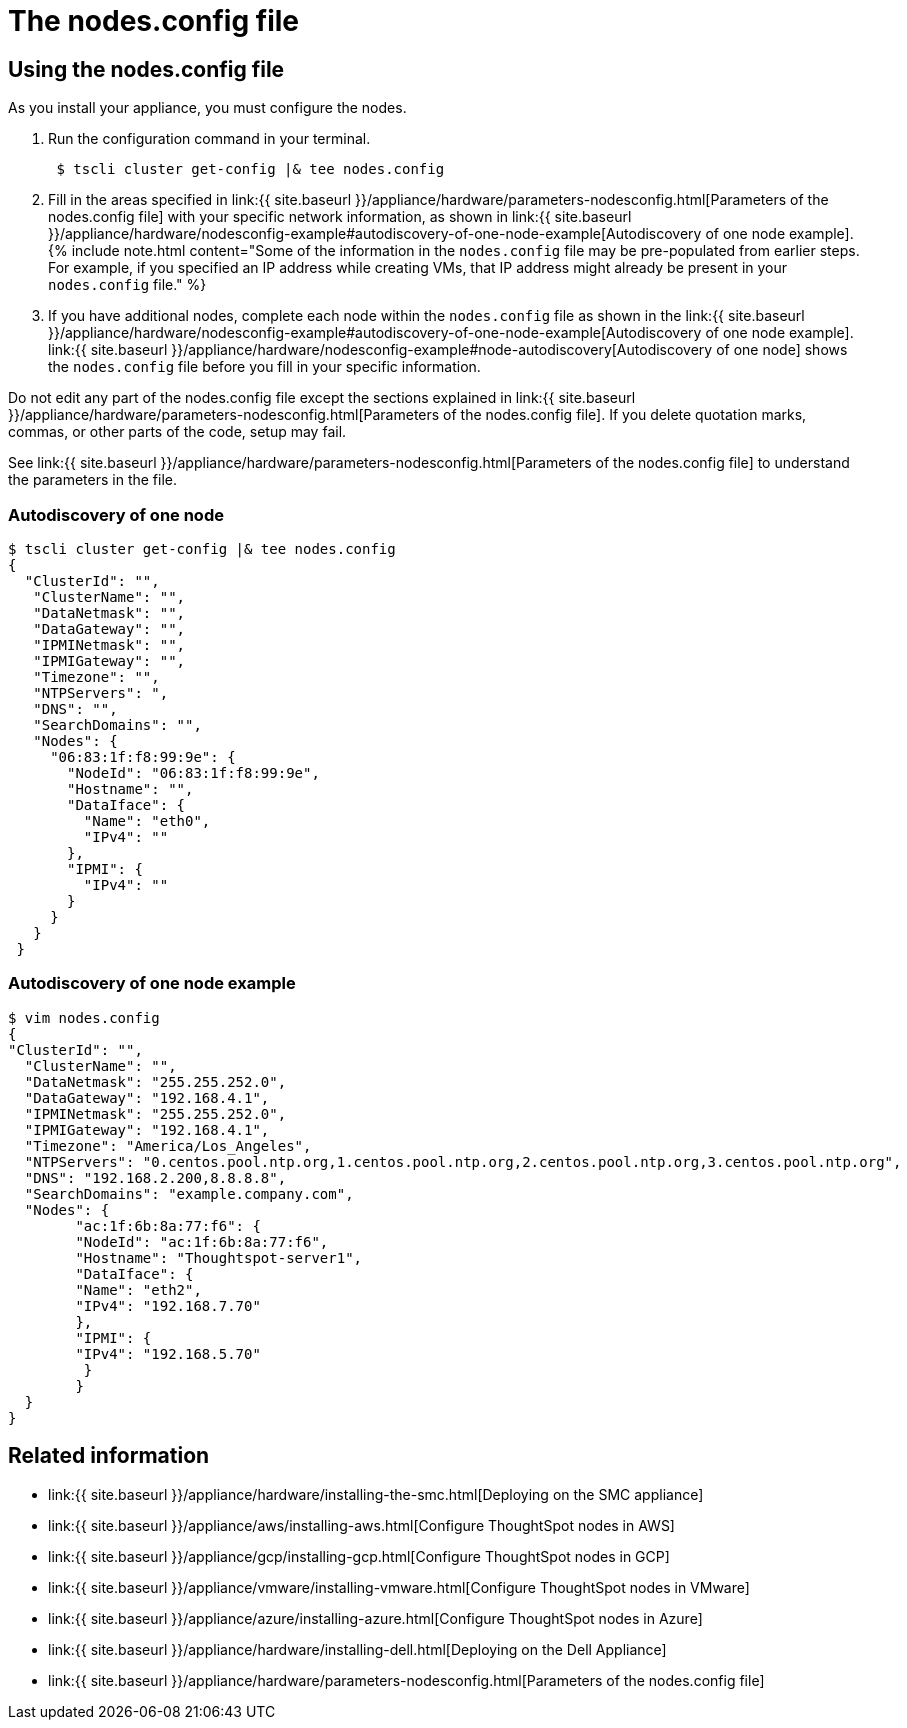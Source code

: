 = The nodes.config file
:last_updated: ["1/13/2020"]
:permalink: /:collection/:path.html
:sidebar: mydoc_sidebar
:summary: Learn how to use the get.config command and the nodes.config file to install  your hardware or cloud appliance.

[#using-nodes.config]
== Using the nodes.config file

As you install your appliance, you must configure the nodes.

. Run the configuration command in your terminal.
+
----
 $ tscli cluster get-config |& tee nodes.config
----

. Fill in the areas specified in link:{{ site.baseurl }}/appliance/hardware/parameters-nodesconfig.html[Parameters of the nodes.config file] with your specific network information, as shown in link:{{ site.baseurl }}/appliance/hardware/nodesconfig-example#autodiscovery-of-one-node-example[Autodiscovery of one node example].
{% include note.html content="Some of the information in the `nodes.config` file may be pre-populated from earlier steps.
For example, if you specified an IP address while creating VMs, that IP address might already be present in your `nodes.config` file." %}
. If you have  additional nodes, complete each node within the `nodes.config` file as shown in the link:{{ site.baseurl }}/appliance/hardware/nodesconfig-example#autodiscovery-of-one-node-example[Autodiscovery of one node example].
link:{{ site.baseurl }}/appliance/hardware/nodesconfig-example#node-autodiscovery[Autodiscovery of one node] shows the `nodes.config` file before you fill in your specific information.

Do not edit any part of the nodes.config file except the sections explained in link:{{ site.baseurl }}/appliance/hardware/parameters-nodesconfig.html[Parameters of the nodes.config file].
If you delete quotation marks, commas, or other parts of the code, setup may fail.

See link:{{ site.baseurl }}/appliance/hardware/parameters-nodesconfig.html[Parameters of the nodes.config file] to understand the parameters in the file.

[#node-autodiscovery]
=== Autodiscovery of one node

 $ tscli cluster get-config |& tee nodes.config
 {
   "ClusterId": "",
    "ClusterName": "",
    "DataNetmask": "",
    "DataGateway": "",
    "IPMINetmask": "",
    "IPMIGateway": "",
    "Timezone": "",
    "NTPServers": ",
    "DNS": "",
    "SearchDomains": "",
    "Nodes": {
      "06:83:1f:f8:99:9e": {
        "NodeId": "06:83:1f:f8:99:9e",
        "Hostname": "",
        "DataIface": {
          "Name": "eth0",
          "IPv4": ""
        },
        "IPMI": {
          "IPv4": ""
        }
      }
    }
  }

=== Autodiscovery of one node example

 $ vim nodes.config
 {
 "ClusterId": "",
   "ClusterName": "",
   "DataNetmask": "255.255.252.0",
   "DataGateway": "192.168.4.1",
   "IPMINetmask": "255.255.252.0",
   "IPMIGateway": "192.168.4.1",
   "Timezone": "America/Los_Angeles",
   "NTPServers": "0.centos.pool.ntp.org,1.centos.pool.ntp.org,2.centos.pool.ntp.org,3.centos.pool.ntp.org",
   "DNS": "192.168.2.200,8.8.8.8",
   "SearchDomains": "example.company.com",
   "Nodes": {  	
 	"ac:1f:6b:8a:77:f6": {
   	"NodeId": "ac:1f:6b:8a:77:f6",
   	"Hostname": "Thoughtspot-server1",
   	"DataIface": {
     	"Name": "eth2",
     	"IPv4": "192.168.7.70"
   	},
   	"IPMI": {
     	"IPv4": "192.168.5.70"
   	 }
 	}
   }
 }

== Related information

* link:{{ site.baseurl }}/appliance/hardware/installing-the-smc.html[Deploying on the SMC appliance]
* link:{{ site.baseurl }}/appliance/aws/installing-aws.html[Configure ThoughtSpot nodes in AWS]
* link:{{ site.baseurl }}/appliance/gcp/installing-gcp.html[Configure ThoughtSpot nodes in GCP]
* link:{{ site.baseurl }}/appliance/vmware/installing-vmware.html[Configure ThoughtSpot nodes in VMware]
* link:{{ site.baseurl }}/appliance/azure/installing-azure.html[Configure ThoughtSpot nodes in Azure]
* link:{{ site.baseurl }}/appliance/hardware/installing-dell.html[Deploying on the Dell Appliance]
* link:{{ site.baseurl }}/appliance/hardware/parameters-nodesconfig.html[Parameters of the nodes.config file]
